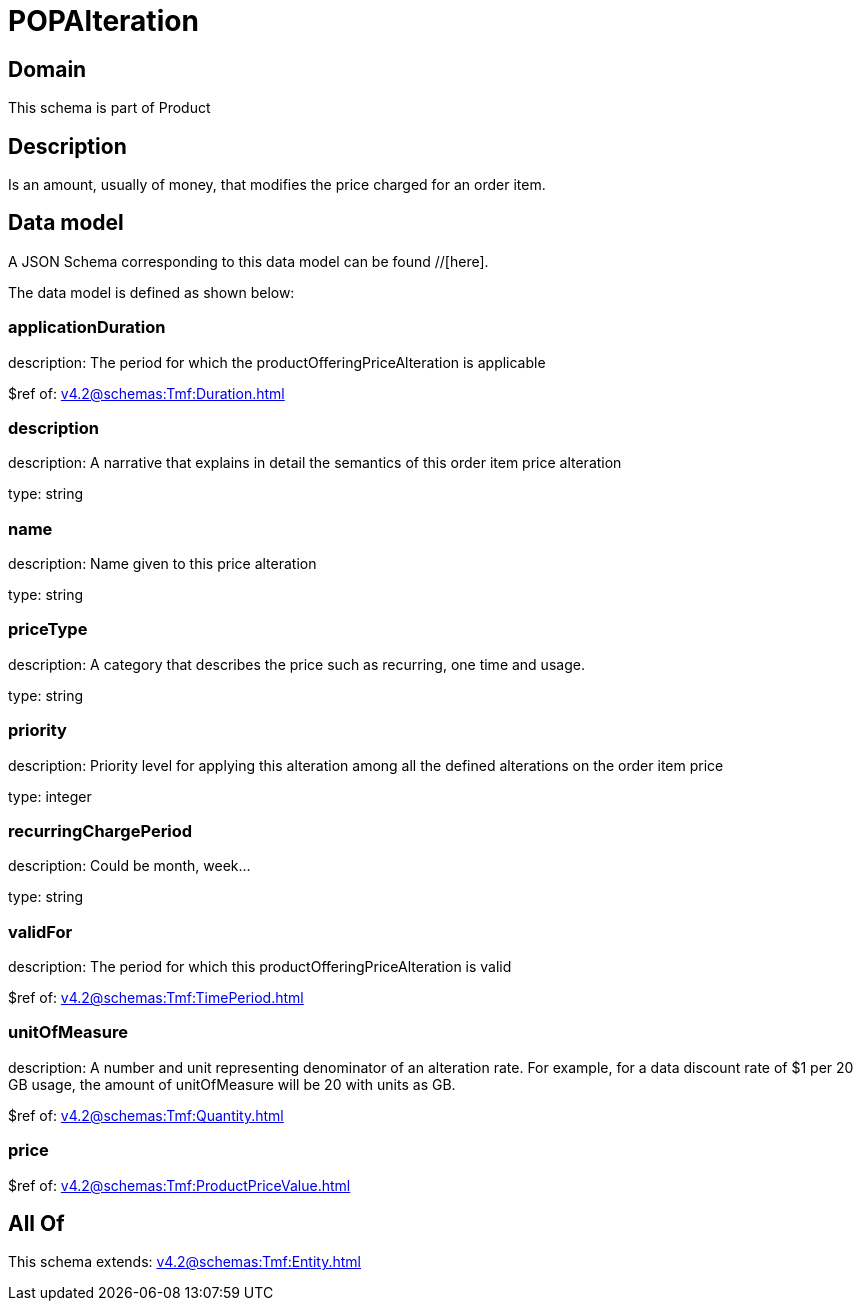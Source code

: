 = POPAlteration

[#domain]
== Domain

This schema is part of Product

[#description]
== Description
Is an amount, usually of money, that modifies the price charged for an order item.


[#data_model]
== Data model

A JSON Schema corresponding to this data model can be found //[here].



The data model is defined as shown below:


=== applicationDuration
description: The period for which the productOfferingPriceAlteration is applicable

$ref of: xref:v4.2@schemas:Tmf:Duration.adoc[]


=== description
description: A narrative that explains in detail the semantics of this order item price alteration

type: string


=== name
description: Name given to this price alteration

type: string


=== priceType
description: A category that describes the price such as recurring, one time and usage.

type: string


=== priority
description: Priority level for applying this alteration among all the defined alterations on the order item price

type: integer


=== recurringChargePeriod
description: Could be month, week...

type: string


=== validFor
description: The period for which this productOfferingPriceAlteration is valid

$ref of: xref:v4.2@schemas:Tmf:TimePeriod.adoc[]


=== unitOfMeasure
description: A number and unit representing denominator of an alteration rate. For example, for a data discount rate of $1 per 20 GB usage, the amount of unitOfMeasure will be 20 with units as GB.

$ref of: xref:v4.2@schemas:Tmf:Quantity.adoc[]


=== price
$ref of: xref:v4.2@schemas:Tmf:ProductPriceValue.adoc[]


[#all_of]
== All Of

This schema extends: xref:v4.2@schemas:Tmf:Entity.adoc[]
